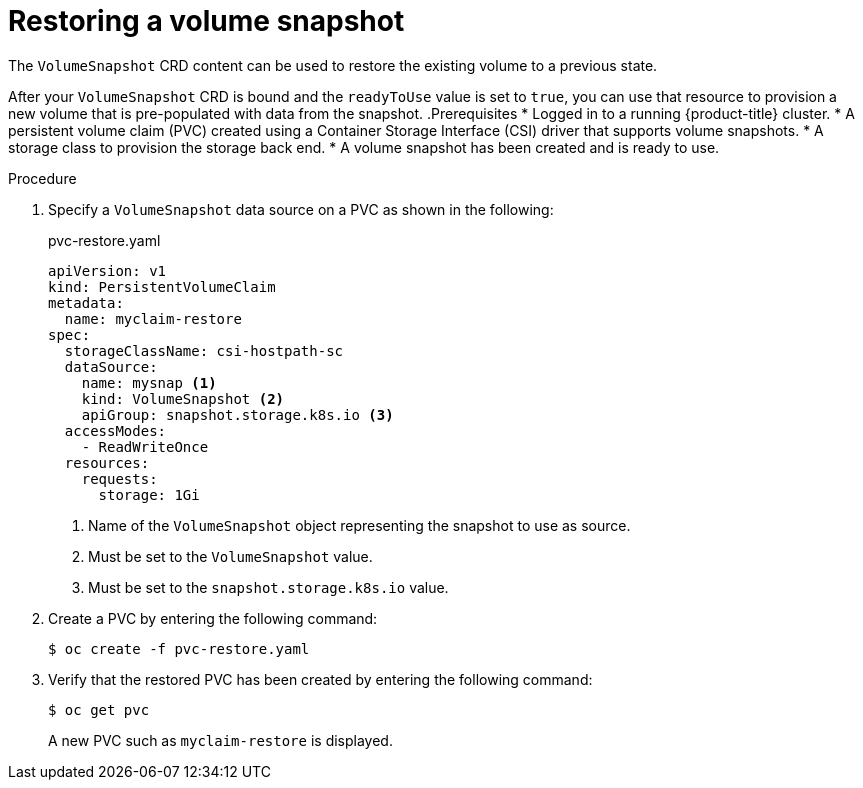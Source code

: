 // Module included in the following assemblies:
//
// * storage/container_storage_interface/persistent-storage-csi-snapshots.adoc

[id="persistent-storage-csi-snapshots-restore_{context}"]
= Restoring a volume snapshot

[role="_abstract"]
The `VolumeSnapshot` CRD content can be used to restore the existing volume to a previous state.

After your `VolumeSnapshot` CRD is bound and the `readyToUse` value is set to `true`, you can use that resource to provision a new volume that is pre-populated with data from the snapshot.
.Prerequisites
* Logged in to a running {product-title} cluster.
* A persistent volume claim (PVC) created using a Container Storage Interface (CSI) driver that supports volume snapshots.
* A storage class to provision the storage back end.
* A volume snapshot has been created and is ready to use.

.Procedure

. Specify a `VolumeSnapshot` data source on a PVC as shown in the following:
+
.pvc-restore.yaml
[source,yaml]
----
apiVersion: v1
kind: PersistentVolumeClaim
metadata:
  name: myclaim-restore
spec:
  storageClassName: csi-hostpath-sc
  dataSource:
    name: mysnap <1>
    kind: VolumeSnapshot <2>
    apiGroup: snapshot.storage.k8s.io <3>
  accessModes:
    - ReadWriteOnce
  resources:
    requests:
      storage: 1Gi
----
<1> Name of the `VolumeSnapshot` object representing the snapshot to use as source.
<2> Must be set to the `VolumeSnapshot` value.
<3> Must be set to the `snapshot.storage.k8s.io` value.

. Create a PVC by entering the following command:

+
[source,terminal]
----
$ oc create -f pvc-restore.yaml
----

. Verify that the restored PVC has been created by entering the following command:

+
[source,terminal]
----
$ oc get pvc
----
+
A new PVC such as `myclaim-restore` is displayed.
